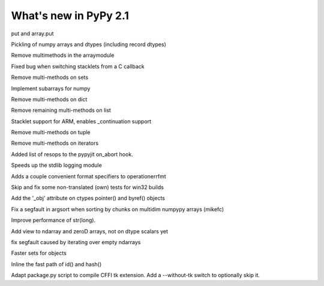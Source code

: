 ======================
What's new in PyPy 2.1
======================

.. this is a revision shortly after release-2.0
.. startrev: a13c07067613

.. branch: ndarray-ptp

put and array.put

.. branch: numpy-pickle

Pickling of numpy arrays and dtypes (including record dtypes)

.. branch: remove-array-smm

Remove multimethods in the arraymodule

.. branch: callback-stacklet

Fixed bug when switching stacklets from a C callback

.. branch: remove-set-smm

Remove multi-methods on sets

.. branch: numpy-subarrays

Implement subarrays for numpy

.. branch: remove-dict-smm

Remove multi-methods on dict

.. branch: remove-list-smm-2

Remove remaining multi-methods on list

.. branch: arm-stacklet

Stacklet support for ARM, enables _continuation support

.. branch: remove-tuple-smm

Remove multi-methods on tuple

.. branch: remove-iter-smm

Remove multi-methods on iterators

.. branch: emit-call-x86
.. branch: emit-call-arm

.. branch: on-abort-resops

Added list of resops to the pypyjit on_abort hook.

.. branch: logging-perf

Speeds up the stdlib logging module

.. branch: operrfmt-NT

Adds a couple convenient format specifiers to operationerrfmt

.. branch: win32-fixes3

Skip and fix some non-translated (own) tests for win32 builds

.. branch: ctypes-byref

Add the '_obj' attribute on ctypes pointer() and byref() objects

.. branch: argsort-segfault

Fix a segfault in argsort when sorting by chunks on multidim numpypy arrays (mikefc)

.. branch: dtype-isnative
.. branch: ndarray-round

.. branch: faster-str-of-bigint

Improve performance of str(long).

.. branch: ndarray-view

Add view to ndarray and zeroD arrays, not on dtype scalars yet

.. branch: numpypy-segfault

fix segfault caused by iterating over empty ndarrays

.. branch: identity-set

Faster sets for objects

.. branch: inline-identityhash

Inline the fast path of id() and hash()

.. branch: package-tk

Adapt package.py script to compile CFFI tk extension. Add a --without-tk switch
to optionally skip it.
